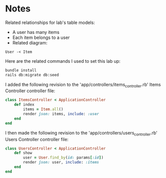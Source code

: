 * Notes
Related relationships for lab's table models:
- A user has many items
- Each item belongs to a user
- Related diagram:
#+begin_src text
User -< Item
#+end_src

Here are the related commands I used to set this lab up:
#+begin_src bash
bundle install
rails db:migrate db:seed
#+end_src

I added the following revision to the 'app/controllers/items_controller.rb' Items Controller controller file:
#+begin_src ruby
class ItemsController < ApplicationController
    def index
        items = Item.all()
        render json: items, include: :user
    end
end
#+end_src

I then made the following revision to the 'app/controllers/users_controller.rb' Users Controller controller file:
#+begin_src ruby
class UsersController < ApplicationController
    def show
        user = User.find_by(id: params[:id])
        render json: user, include: :items
    end
end
#+end_src
